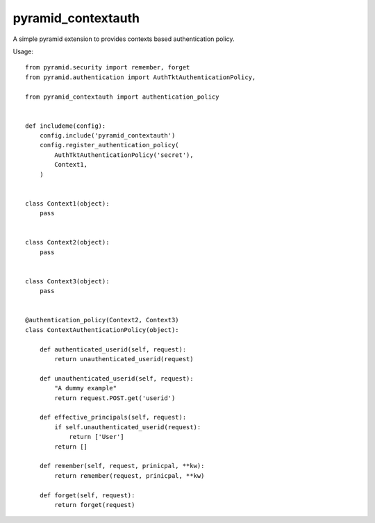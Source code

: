 pyramid_contextauth
###################


A simple pyramid extension to provides contexts based authentication policy.

Usage::

    from pyramid.security import remember, forget
    from pyramid.authentication import AuthTktAuthenticationPolicy,

    from pyramid_contextauth import authentication_policy


    def includeme(config):
        config.include('pyramid_contextauth')
        config.register_authentication_policy(
            AuthTktAuthenticationPolicy('secret'),
            Context1,
        )


    class Context1(object):
        pass


    class Context2(object):
        pass


    class Context3(object):
        pass


    @authentication_policy(Context2, Context3)
    class ContextAuthenticationPolicy(object):

        def authenticated_userid(self, request):
            return unauthenticated_userid(request)

        def unauthenticated_userid(self, request):
            "A dummy example"
            return request.POST.get('userid')

        def effective_principals(self, request):
            if self.unauthenticated_userid(request):
                return ['User']
            return []

        def remember(self, request, prinicpal, **kw):
            return remember(request, prinicpal, **kw)

        def forget(self, request):
            return forget(request)
